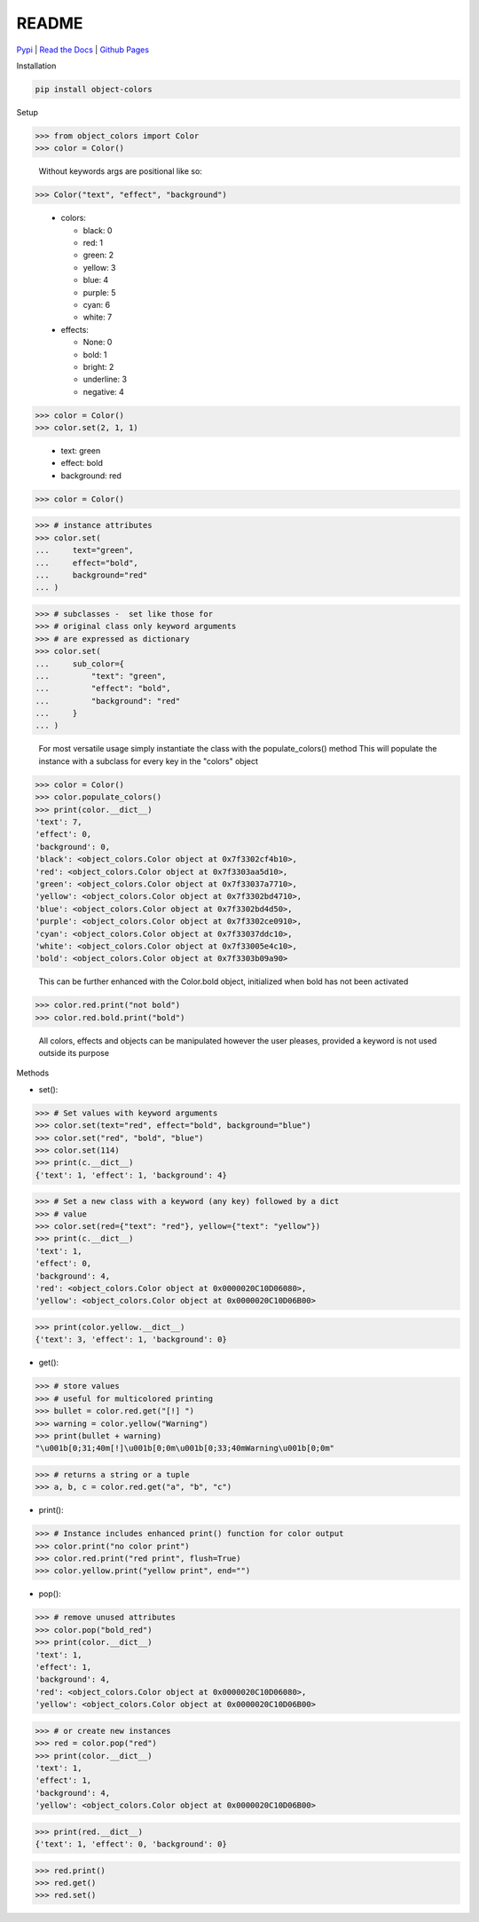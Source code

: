 README
======
`Pypi <https://pypi.org/project/object-colors/>`_ |
`Read the Docs <https://object-colors.readthedocs.io/en/latest/>`_ |
`Github Pages <https://jshwi.github.io/object_colors/index.html>`_

.. image:: https://travis-ci.org/jshwi/object_colors.svg?branch=master
    :target: https://travis-ci.org/jshwi/object_colors
    :alt: Build Status
.. image:: https://codecov.io/github/jshwi/object_colors/coverage.svg?branch=master
    :target: https://codecov.io/github/jshwi/object_colors?branch=master
    :alt: codecov.io
.. image:: https://badge.fury.io/py/object-colors.svg
    :target: https://badge.fury.io/py/object-colors
    :alt: PyPi Version
.. image:: https://img.shields.io/badge/License-MIT-yellow.svg
    :target: https://opensource.org/licenses/MIT
    :alt: Licence

Installation

.. code-block:: console

    pip install object-colors

Setup

.. code-block:: python

    >>> from object_colors import Color
    >>> color = Color()
..

    Without keywords args are positional like so:

.. code-block:: python

    >>> Color("text", "effect", "background")

..

    - colors:

      - black:        0
      - red:          1
      - green:        2
      - yellow:       3
      - blue:         4
      - purple:       5
      - cyan:         6
      - white:        7

    - effects:

      - None:         0
      - bold:         1
      - bright:       2
      - underline:    3
      - negative:     4


.. code-block:: python

    >>> color = Color()
    >>> color.set(2, 1, 1)
..

    - text:       green
    - effect:     bold
    - background: red

.. code-block:: python

    >>> color = Color()
..

.. code-block:: python

    >>> # instance attributes
    >>> color.set(
    ...     text="green",
    ...     effect="bold",
    ...     background="red"
    ... )
..

.. code-block:: python

    >>> # subclasses -  set like those for
    >>> # original class only keyword arguments
    >>> # are expressed as dictionary
    >>> color.set(
    ...     sub_color={
    ...         "text": "green",
    ...         "effect": "bold",
    ...         "background": "red"
    ...     }
    ... )
..

    For most versatile usage simply instantiate the class with the populate_colors() method
    This will populate the instance with a subclass for every key in the "colors" object

.. code-block:: python

    >>> color = Color()
    >>> color.populate_colors()
    >>> print(color.__dict__)
    'text': 7,
    'effect': 0,
    'background': 0,
    'black': <object_colors.Color object at 0x7f3302cf4b10>,
    'red': <object_colors.Color object at 0x7f3303aa5d10>,
    'green': <object_colors.Color object at 0x7f33037a7710>,
    'yellow': <object_colors.Color object at 0x7f3302bd4710>,
    'blue': <object_colors.Color object at 0x7f3302bd4d50>,
    'purple': <object_colors.Color object at 0x7f3302ce0910>,
    'cyan': <object_colors.Color object at 0x7f33037ddc10>,
    'white': <object_colors.Color object at 0x7f33005e4c10>,
    'bold': <object_colors.Color object at 0x7f3303b09a90>
..

    This can be further enhanced with the Color.bold object, initialized when bold has not been activated

.. code:: python

    >>> color.red.print("not bold")
    >>> color.red.bold.print("bold")
..

    All colors, effects and objects can be manipulated however the user pleases, provided a keyword is not used outside its purpose

Methods

- set():

.. code-block:: python

    >>> # Set values with keyword arguments
    >>> color.set(text="red", effect="bold", background="blue")
    >>> color.set("red", "bold", "blue")
    >>> color.set(114)
    >>> print(c.__dict__)
    {'text': 1, 'effect': 1, 'background': 4}
..

.. code-block:: python

    >>> # Set a new class with a keyword (any key) followed by a dict
    >>> # value
    >>> color.set(red={"text": "red"}, yellow={"text": "yellow"})
    >>> print(c.__dict__)
    'text': 1,
    'effect': 0,
    'background': 4,
    'red': <object_colors.Color object at 0x0000020C10D06080>,
    'yellow': <object_colors.Color object at 0x0000020C10D06B00>
..

.. code-block:: python

    >>> print(color.yellow.__dict__)
    {'text': 3, 'effect': 1, 'background': 0}
..

- get():

.. code-block:: python

    >>> # store values
    >>> # useful for multicolored printing
    >>> bullet = color.red.get("[!] ")
    >>> warning = color.yellow("Warning")
    >>> print(bullet + warning)
    "\u001b[0;31;40m[!]\u001b[0;0m\u001b[0;33;40mWarning\u001b[0;0m"
..

.. code-block:: python

    >>> # returns a string or a tuple
    >>> a, b, c = color.red.get("a", "b", "c")
..

- print():

.. code-block:: python

    >>> # Instance includes enhanced print() function for color output
    >>> color.print("no color print")
    >>> color.red.print("red print", flush=True)
    >>> color.yellow.print("yellow print", end="")
..

- pop():

.. code-block:: python

    >>> # remove unused attributes
    >>> color.pop("bold_red")
    >>> print(color.__dict__)
    'text': 1,
    'effect': 1,
    'background': 4,
    'red': <object_colors.Color object at 0x0000020C10D06080>,
    'yellow': <object_colors.Color object at 0x0000020C10D06B00>
..

.. code-block:: python

    >>> # or create new instances
    >>> red = color.pop("red")
    >>> print(color.__dict__)
    'text': 1,
    'effect': 1,
    'background': 4,
    'yellow': <object_colors.Color object at 0x0000020C10D06B00>
..

.. code-block:: python

    >>> print(red.__dict__)
    {'text': 1, 'effect': 0, 'background': 0}
..

.. code-block:: python

    >>> red.print()
    >>> red.get()
    >>> red.set()
..
